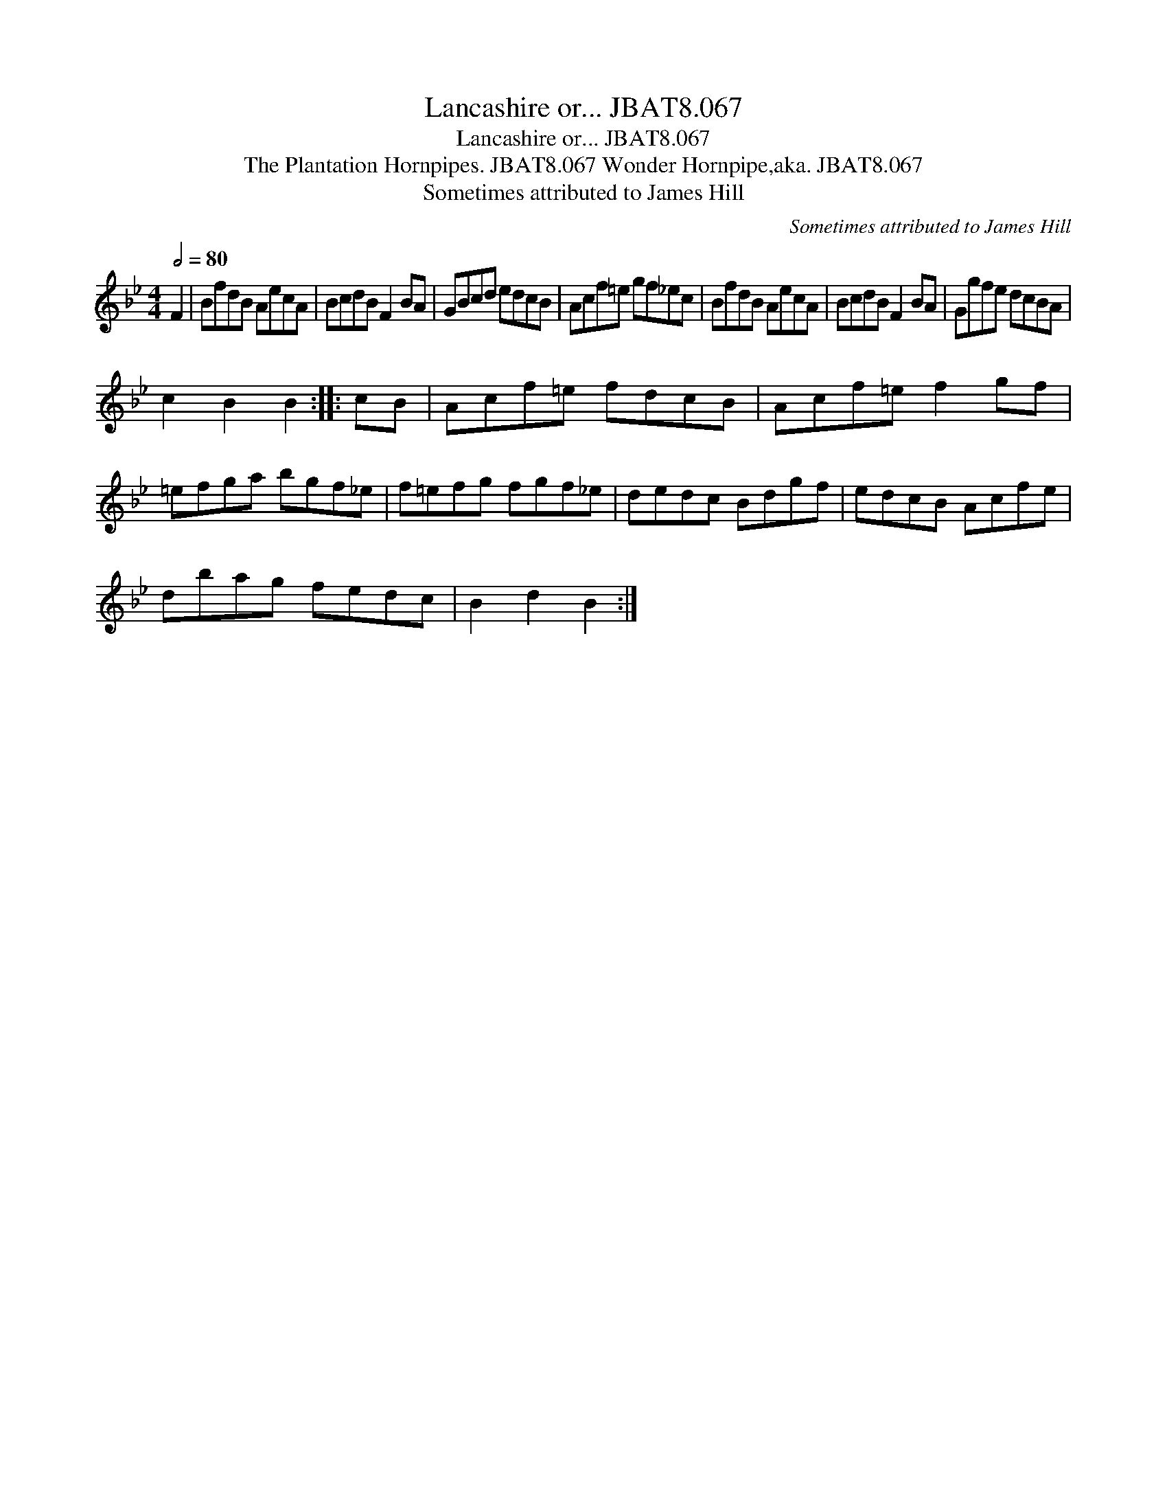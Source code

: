 X:1
T:Lancashire or... JBAT8.067
T:Lancashire or... JBAT8.067
T:Plantation Hornpipes. JBAT8.067 Wonder Hornpipe,aka. JBAT8.067, The
T:Sometimes attributed to James Hill
C:Sometimes attributed to James Hill
L:1/8
Q:1/2=80
M:4/4
K:Bb
V:1 treble 
V:1
 F2 | BfdB AecA | BcdB F2 BA | GBcd edcB | Acf=e gf_ec | BfdB AecA | BcdB F2 BA | Ggfe dcBA | %8
 c2 B2 B2 :: cB | Acf=e fdcB | Acf=e f2 gf | =efga bgf_e | f=efg fgf_e | dedc Bdgf | edcB Acfe | %16
 dbag fedc | B2 d2 B2 :| %18

